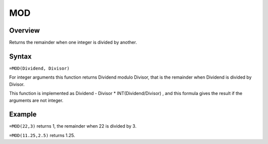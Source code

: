 ===
MOD
===

Overview
--------

Returns the remainder when one integer is divided by another.

Syntax
------

``=MOD(Dividend, Divisor)``

For integer arguments this function returns Dividend modulo Divisor, that is the remainder when Dividend is divided by Divisor.

This function is implemented as Dividend - Divisor * INT(Dividend/Divisor) , and this formula gives the result if the arguments are not integer.

Example
-------

``=MOD(22,3)`` returns 1, the remainder when 22 is divided by 3.

``=MOD(11.25,2.5)`` returns 1.25. 
